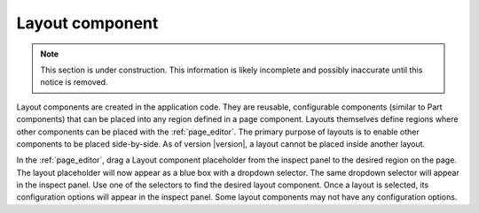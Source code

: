 .. _cs_layout_component:

Layout component
================

.. NOTE::
   This section is under construction. This information is likely incomplete and possibly inaccurate until this notice is removed.

Layout components are created in the application code. They are reusable, configurable components (similar to Part components) that can be
placed into any region defined in a page component. Layouts themselves define regions where other components can be placed with the
:ref:`page_editor`. The primary purpose of layouts is to enable other components to be placed side-by-side. As of version |version|, a
layout cannot be placed inside another layout.

In the :ref:`page_editor`, drag a Layout component placeholder from the inspect panel to the desired region on the page. The layout
placeholder will now appear as a blue box with a dropdown selector. The same dropdown selector will appear in the inspect panel. Use one of
the selectors to find the desired layout component. Once a layout is selected, its configuration options will appear in the inspect panel.
Some layout components may not have any configuration options.
